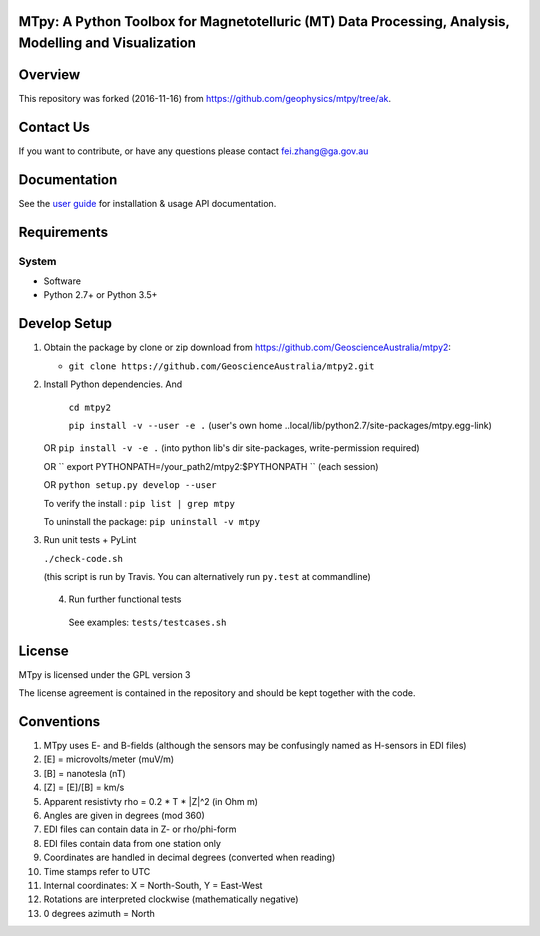 MTpy: A Python Toolbox for Magnetotelluric (MT) Data Processing, Analysis, Modelling and Visualization
==================================

|Build Status| |Coverage Status| |Documentation Status|

Overview
========

This repository was forked (2016-11-16) from https://github.com/geophysics/mtpy/tree/ak.

Contact Us
========

If you want to contribute, or have any questions please contact fei.zhang@ga.gov.au

Documentation
=============

See the `user guide <http://mtpy.readthedocs.org/en/develop/>`__ for
installation & usage API documentation.

Requirements
============

System
~~~~~~

-  Software
-  Python 2.7+ or Python 3.5+

Develop Setup
===============

1. Obtain the package by clone or zip download from https://github.com/GeoscienceAustralia/mtpy2:

   -  ``git clone https://github.com/GeoscienceAustralia/mtpy2.git``

2. Install Python dependencies. And
   
    ``cd mtpy2``
   
    ``pip install -v --user -e .`` (user's own home ..local/lib/python2.7/site-packages/mtpy.egg-link)
   
   OR ``pip install -v -e .``  (into python lib's dir site-packages, write-permission required)
   
   OR `` export  PYTHONPATH=/your_path2/mtpy2:$PYTHONPATH `` (each session)
   
   OR ``python setup.py develop --user``
   
   To verify the install : ``pip list | grep mtpy``

   To uninstall the package: ``pip uninstall -v mtpy``

3. Run unit tests + PyLint

   ``./check-code.sh``

   (this script is run by Travis. You can alternatively run ``py.test`` at commandline)
   
  4. Run further functional tests 

   See examples: ``tests/testcases.sh``






License
===============

MTpy is licensed under the GPL version 3

The license agreement is contained in the repository and should be kept together with the code.



Conventions
===============

1. MTpy uses E- and B-fields (although the sensors may be confusingly named as H-sensors in EDI files)
2. [E] = microvolts/meter (muV/m)
3. [B] = nanotesla (nT)
4. [Z] = [E]/[B] = km/s
5. Apparent resistivty rho = 0.2 * T * |Z|^2  (in Ohm m)
6. Angles are given in degrees (mod 360)
7. EDI files can contain data in Z- or rho/phi-form
8. EDI files contain data from one station only
9. Coordinates are handled in decimal degrees (converted when reading)
10. Time stamps refer to UTC
11. Internal coordinates: X = North-South, Y = East-West
12. Rotations are interpreted clockwise (mathematically negative)
13. 0 degrees azimuth = North





.. |Build Status| image:: https://travis-ci.org/GeoscienceAustralia/mtpy2.svg?branch=develop
   :target: https://travis-ci.org/GeoscienceAustralia/mtpy2
.. |Coverage Status| image:: https://coveralls.io/repos/GeoscienceAustralia/mtpy2/badge.svg?branch=develop&service=github
   :target: https://coveralls.io/github/GeoscienceAustralia/mtpy2?branch=develop
.. |Documentation Status| image:: https://readthedocs.org/projects/mtpy2/badge/?version=develop
   :target: http://mtpy2.readthedocs.org/en/develop/

